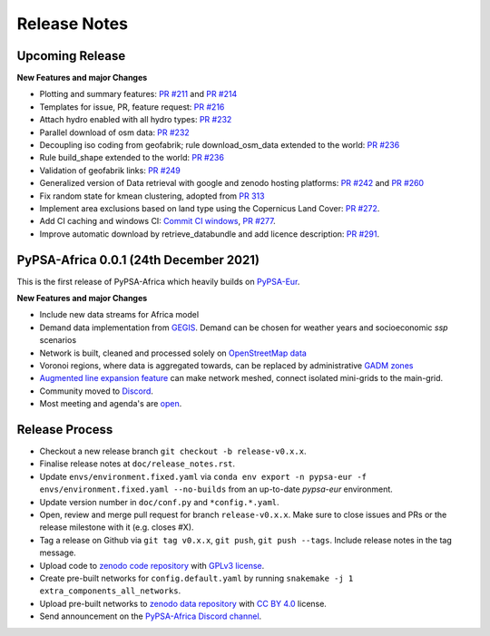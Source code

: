 ..
  SPDX-FileCopyrightText: 2021 The PyPSA-Africa Authors

  SPDX-License-Identifier: CC-BY-4.0

##########################################
Release Notes
##########################################


Upcoming Release
================

**New Features and major Changes**

* Plotting and summary features: `PR #211 <https://github.com/PyPSA/pypsa-eur/pull/211>`__ and `PR #214 <https://github.com/PyPSA/pypsa-eur/pull/214>`__

* Templates for issue, PR, feature request: `PR #216 <https://github.com/PyPSA/pypsa-eur/pull/216>`__

* Attach hydro enabled with all hydro types: `PR #232 <https://github.com/PyPSA/pypsa-eur/pull/232>`__

* Parallel download of osm data: `PR #232 <https://github.com/PyPSA/pypsa-eur/pull/232>`__

* Decoupling iso coding from geofabrik; rule download_osm_data extended to the world: `PR #236 <https://github.com/PyPSA/pypsa-eur/pull/236>`__

* Rule build_shape extended to the world: `PR #236 <https://github.com/PyPSA/pypsa-eur/pull/236>`__

* Validation of geofabrik links: `PR #249 <https://github.com/PyPSA/pypsa-eur/pull/249>`__

* Generalized version of Data retrieval with google and zenodo hosting platforms: `PR #242 <https://github.com/PyPSA/pypsa-eur/pull/242>`__ and `PR #260 <https://github.com/PyPSA/pypsa-eur/pull/260>`__

* Fix random state for kmean clustering, adopted from `PR 313 <https://github.com/PyPSA/pypsa-eur/pull/313>`__

* Implement area exclusions based on land type using the Copernicus Land Cover: `PR #272 <https://github.com/PyPSA/pypsa-eur/pull/272>`__.

* Add CI caching and windows CI: `Commit CI windows <https://github.com/pypsa-meets-africa/pypsa-africa/commit/c98cb30e828cfda17692b8f5e1dd8e39d33766ad>`__,  `PR #277 <https://github.com/PyPSA/pypsa-eur/pull/277>`__.

* Improve automatic download by retrieve_databundle and add licence description: `PR #291 <https://github.com/pypsa-meets-africa/pypsa-africa/pull/291>`__.

PyPSA-Africa 0.0.1 (24th December 2021)
=====================================

This is the first release of PyPSA-Africa which heavily builds on `PyPSA-Eur <https://github.com/PyPSA/pypsa-eur>`__.

**New Features and major Changes**

* Include new data streams for Africa model

* Demand data implementation from `GEGIS <https://github.com/pypsa-meets-africa/pypsa-africa/blob/9acf89b8756bb60d61460c1dad54625f6a67ddd5/scripts/add_electricity.py#L221-L259>`__. Demand can be chosen for weather years and socioeconomic `ssp` scenarios

* Network is built, cleaned and processed solely on `OpenStreetMap data <https://github.com/pypsa-meets-africa/pypsa-africa/blob/9acf89b8756bb60d61460c1dad54625f6a67ddd5/scripts/osm_pbf_power_data_extractor.py>`__

* Voronoi regions, where data is aggregated towards, can be replaced by administrative `GADM zones <https://github.com/pypsa-meets-africa/pypsa-africa/commit/4aa21a29b08c4794c5e15d4209389749775a5a52>`__

* `Augmented line expansion feature <https://github.com/pypsa-meets-africa/pypsa-africa/pull/175>`__ can make network meshed, connect isolated mini-grids to the main-grid.

* Community moved to `Discord <https://discord.gg/AnuJBk23FU>`__.

* Most meeting and agenda's are `open <https://github.com/pypsa-meets-africa/pypsa-africa#get-involved>`__.


Release Process
===============

* Checkout a new release branch ``git checkout -b release-v0.x.x``.

* Finalise release notes at ``doc/release_notes.rst``.

* Update ``envs/environment.fixed.yaml`` via
  ``conda env export -n pypsa-eur -f envs/environment.fixed.yaml --no-builds``
  from an up-to-date `pypsa-eur` environment.

* Update version number in ``doc/conf.py`` and ``*config.*.yaml``.

* Open, review and merge pull request for branch ``release-v0.x.x``.
  Make sure to close issues and PRs or the release milestone with it (e.g. closes #X).

* Tag a release on Github via ``git tag v0.x.x``, ``git push``, ``git push --tags``. Include release notes in the tag message.

* Upload code to `zenodo code repository <https://doi.org>`_ with `GPLv3 license <https://www.gnu.org/licenses/gpl-3.0.en.html>`_.

* Create pre-built networks for ``config.default.yaml`` by running ``snakemake -j 1 extra_components_all_networks``.

* Upload pre-built networks to `zenodo data repository <https://doi.org/10.5281/zenodo.3601881>`_ with `CC BY 4.0 <https://creativecommons.org/licenses/by/4.0/>`_ license.

* Send announcement on the `PyPSA-Africa Discord channel <https://discord.gg/AnuJBk23FU>`_.
